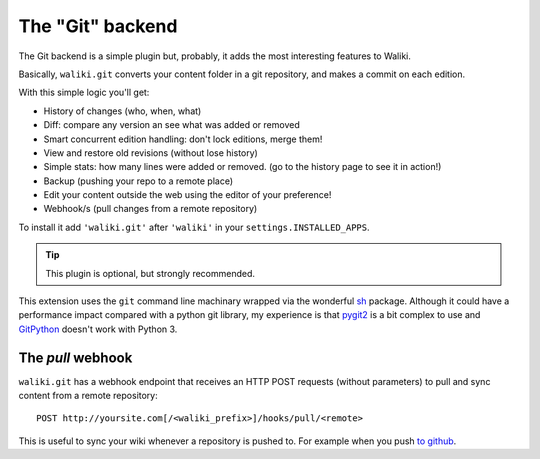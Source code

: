 =================
The "Git" backend
=================

The Git backend is a simple plugin but, probably, it adds the most interesting features to Waliki.

Basically, ``waliki.git`` converts your content folder in a git repository, and makes a commit on each edition.

With this simple logic you'll get:

* History of changes (who, when, what)
* Diff: compare any version an see what was added or removed
* Smart concurrent edition handling: don't lock editions, merge them!
* View and restore old revisions (without lose history)
* Simple stats: how many lines were added or removed. (go to the history page to see it in action!)
* Backup (pushing your repo to a remote place)
* Edit your content outside the web using the editor of your preference!
* Webhook/s (pull changes from a remote repository)


To install it add ``'waliki.git'`` after ``'waliki'`` in your ``settings.INSTALLED_APPS``.

.. tip:: This plugin is optional, but strongly recommended.


This extension uses the ``git`` command line machinary wrapped via the wonderful `sh <https://amoffat.github.com/sh>`_ package. Although it could have a performance impact compared with a python git library, my experience is that `pygit2 <http://www.pygit2.org>`_ is a bit complex to use and `GitPython <https://github.com/gitpython-developers/GitPython>`_ doesn't work with Python 3.

The *pull* webhook
------------------

``waliki.git`` has a webhook endpoint that receives an HTTP POST requests (without parameters) to pull and sync content from a remote repository::

    POST http://yoursite.com[/<waliki_prefix>]/hooks/pull/<remote>


This is useful to sync your wiki whenever a repository is pushed to. For example when you push `to github <https://developer.github.com/webhooks/>`_.